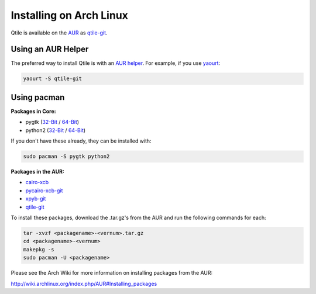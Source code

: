Installing on Arch Linux
========================

Qtile is available on the `AUR`_ as `qtile-git`_.

Using an AUR Helper
-------------------

The preferred way to install Qtile is with an `AUR helper`_. For example,
if you use `yaourt`_:

.. code-block:: bash

    yaourt -S qtile-git

Using pacman
------------

**Packages in Core:**


- pygtk  (`32-Bit <pygtk-32>`_ / `64-Bit <pygtk-64>`_)
- python2 (`32-Bit <python2-32>`_ / `64-Bit <python2-64>`_)

If you don't have these already, they can be installed with:

.. code-block:: bash

    sudo pacman -S pygtk python2

**Packages in the AUR:**

- `cairo-xcb`_
- `pycairo-xcb-git`_
- `xpyb-git`_
- `qtile-git`_

To install these packages, download the .tar.gz's from the AUR and run the
following commands for each:

.. code-block:: bash

    tar -xvzf <packagename>-<vernum>.tar.gz
    cd <packagename>-<vernum>
    makepkg -s
    sudo pacman -U <packagename>

Please see the Arch Wiki for more information on installing packages from
the AUR:

http://wiki.archlinux.org/index.php/AUR#Installing_packages

.. _AUR: https://wiki.archlinux.org/index.php/AUR
.. _AUR Helper: http://wiki.archlinux.org/index.php/AUR_Helpers
.. _yaourt: http://wiki.archlinux.org/index.php/Yaourt
.. _qtile-git: http://aur.archlinux.org/packages.php?ID=20172
.. _cairo-xcb: http://aur.archlinux.org/packages.php?ID=40641
.. _pycairo-xcb-git: http://aur.archlinux.org/packages.php?ID=43939
.. _xpyb-git: http://aur.archlinux.org/packages.php?ID=40922
.. _pygtk-32: http://www.archlinux.org/packages/extra/i686/pygtk
.. _pygtk-64: http://www.archlinux.org/packages/extra/x86_64/pygtk/
.. _python2-32: http://www.archlinux.org/packages/extra/i686/python2/
.. _python2-64: http://www.archlinux.org/packages/extra/x86_64/python2/
